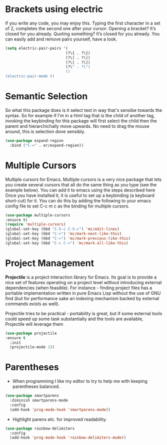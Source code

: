 * Brackets using electric
If you write any code, you may enjoy this. Typing the first character in a set of 2, completes the second one after your cursor. Opening a bracket? It’s closed for you already. Quoting something? It’s closed for you already. You can easily add and remove pairs yourself, have a look.
#+BEGIN_SRC emacs-lisp
(setq electric-pair-pairs '(
                           (?\{ . ?\})
                           (?\( . ?\))
                           (?\[ . ?\])
                           (?\" . ?\")
                           ))
(electric-pair-mode t)
#+END_SRC
* Semantic Selection
So what this package does is it select text in way that's sensibe towards the syntax. So for example if I'm in a html tag that is the child of another tag, invoking the keybinding for this package will first select the child then the parent and hierarchichally move upwards. No need to drag the mouse around, this is selection done sensibly.
#+BEGIN_SRC emacs-lisp
(use-package expand-region
  :bind ("C-=" . er/expand-region))
#+END_SRC

* Multiple Cursors
Multiple cursors for Emacs. Multiple cursors is a very nice package that lets you create several cursors that all do the same thing as you type (see the example below). You can add it to emacs using the steps described here Once you have installed it, it is useful to set up a keybinding (a keyboard short-cut) for it. You can do this by adding the following to your emacs config file to set C-c m c as the binding for multiple cursors. 
#+BEGIN_SRC emacs-lisp
(use-package multiple-cursors
:ensure t)
(require 'multiple-cursors)
(global-set-key (kbd "C-S-c C-S-c") 'mc/edit-lines)
(global-set-key (kbd "C->") 'mc/mark-next-like-this)
(global-set-key (kbd "C-<") 'mc/mark-previous-like-this)
(global-set-key (kbd "C-c C-<") 'mc/mark-all-like-this)
#+END_SRC
* Project Management
*Projectile* is a project interaction library for Emacs. Its goal is to provide a nice set of features operating on a project level without introducing external dependencies (when feasible). For instance - finding project files has a portable implementation written in pure Emacs Lisp without the use of GNU find (but for performance sake an indexing mechanism backed by external commands exists as well).

Projectile tries to be practical - portability is great, but if some external tools could speed up some task substantially and the tools are available, Projectile will leverage them
#+BEGIN_SRC emacs-lisp
(use-package projectile
:ensure t
  :init
  (projectile-mode 1))
#+END_SRC
* Parentheses
- When programming I like my editor to try to help me with keeping parentheses balanced.
#+BEGIN_SRC emacs-lisp
  (use-package smartparens
    :diminish smartparens-mode
    :config
    (add-hook 'prog-mode-hook 'smartparens-mode))
#+END_SRC

- Highlight parens etc. for improved readability.
#+BEGIN_SRC emacs-lisp
  (use-package rainbow-delimiters
    :config
    (add-hook 'prog-mode-hook 'rainbow-delimiters-mode))
#+END_SRC
